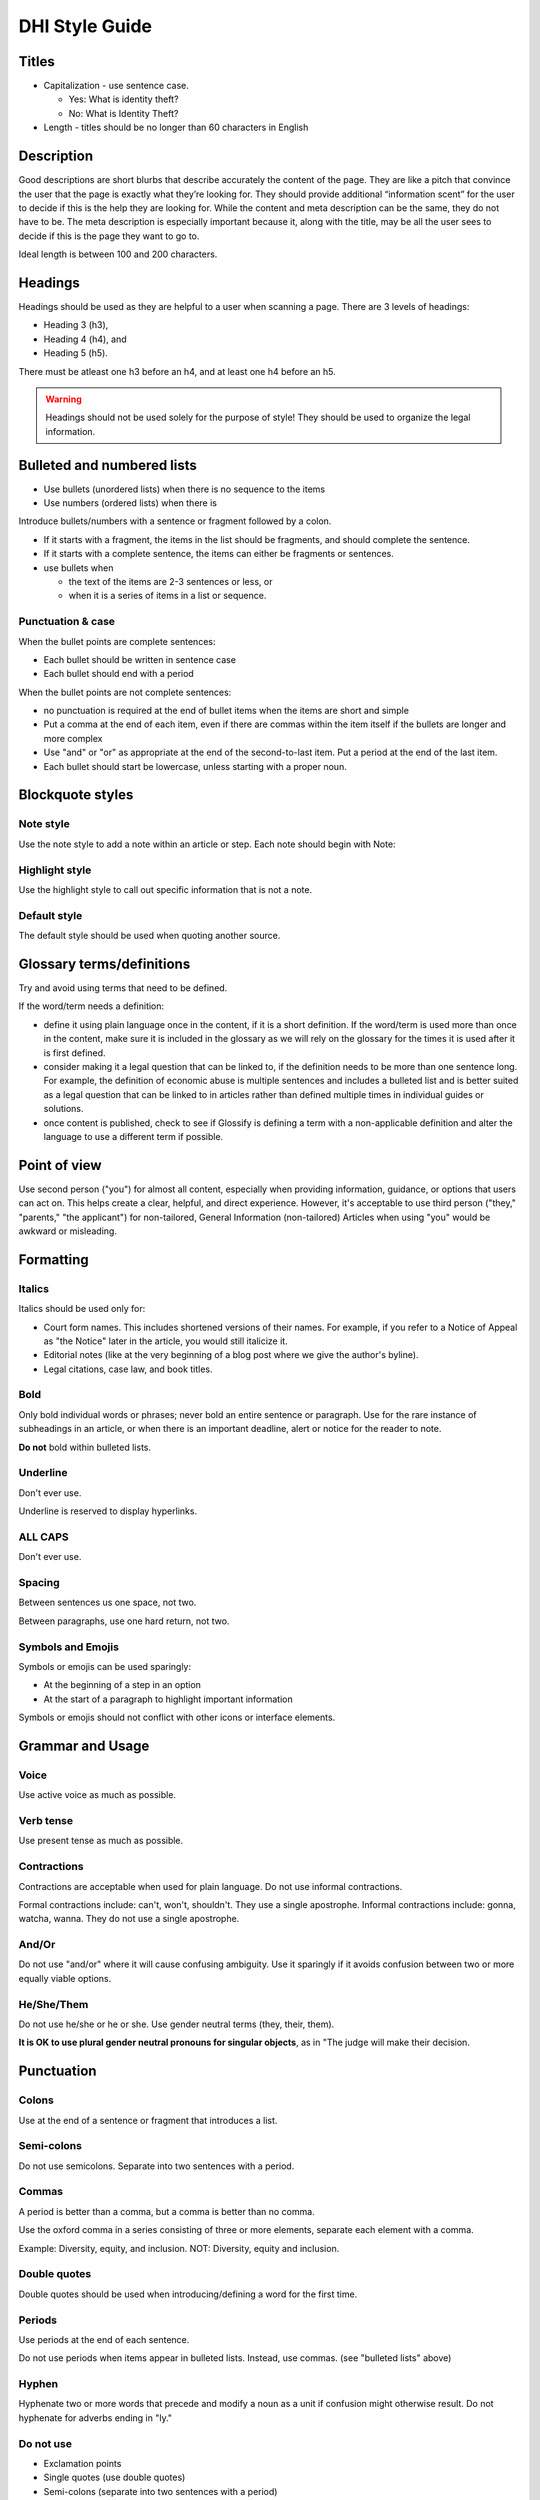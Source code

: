 ===========================
DHI Style Guide
===========================

Titles
==========

* Capitalization - use sentence case.

  * Yes: What is identity theft?
  * No: What is Identity Theft?
  
* Length - titles should be no longer than 60 characters in English

Description
=============

Good descriptions are short blurbs that describe accurately the content of the page. They are like a pitch that convince the user that the page is exactly what they’re looking for. They should provide additional “information scent” for the user to decide if this is the help they are looking for. While the content and meta description can be the same, they do not have to be. The meta description is especially important because it, along with the title, may be all the user sees to decide if this is the page they want to go to.

Ideal length is between 100 and 200 characters.



Headings
=========

Headings should be used as they are helpful to a user when scanning a page. There are 3 levels of headings:

* Heading 3 (h3),
* Heading 4 (h4), and
* Heading 5 (h5).

There must be atleast one h3 before an h4, and at least one h4 before an h5.

.. warning:: Headings should not be used solely for the purpose of style! They should be used to organize the legal information.


Bulleted and numbered lists
==============================

* Use bullets (unordered lists) when there is no sequence to the items
* Use numbers (ordered lists) when there is

Introduce bullets/numbers with a sentence or fragment followed by a colon.

* If it starts with a fragment, the items in the list should be fragments, and should complete the sentence.
* If it starts with a complete sentence, the items can either be fragments or sentences.


* use bullets when

  * the text of the items are 2-3 sentences or less, or
  * when it is a series of items in a list or sequence.

Punctuation & case
----------------------

When the bullet points are complete sentences:

* Each bullet should be written in sentence case
* Each bullet should end with a period

When the bullet points are not complete sentences:

* no punctuation is required at the end of bullet items when the items are short and simple
* Put a comma at the end of each item, even if there are commas within the item itself if the bullets are longer and more complex
* Use "and" or "or" as appropriate at the end of the second-to-last item. Put a period at the end of the last item.
* Each bullet should start be lowercase, unless starting with a proper noun.

Blockquote styles
===================

Note style
-----------

Use the note style to add a note within an article or step. Each note should begin with Note:

.. image:: ../assets/dhi_note.png

Highlight style
------------------

Use the highlight style to call out specific information that is not a note.

.. image:: ../assets/highlight_style.png

Default style
---------------
The default style should be used when quoting another source. 

  
Glossary terms/definitions
=============================
Try and avoid using terms that need to be defined.

If the word/term needs a definition:

* define it using plain language once in the content, if it is a short definition. If the word/term is used more than once in the content, make sure it is included in the glossary as we will rely on the glossary for the times it is used after it is first defined.
* consider making it a legal question that can be linked to, if the definition needs to be more than one sentence long. For example, the definition of economic abuse is multiple sentences and includes a bulleted list and is better suited as a legal question that can be linked to in articles rather than defined multiple times in individual guides or solutions.
* once content is published, check to see if Glossify is defining a term with a non-applicable definition and alter the language to use a different term if possible.


Point of view
=================
Use second person ("you") for almost all content, especially when providing information, guidance, or options that users can act on. This helps create a clear, helpful, and direct experience. However, it's acceptable to use third person ("they," "parents," "the applicant") for non-tailored, General Information (non-tailored) Articles when using "you" would be awkward or misleading.



Formatting
===============

Italics
----------
Italics should be used only for:

* Court form names. This includes shortened versions of their names. For example, if you refer to a Notice of Appeal  as "the Notice" later in the article, you would still italicize it.
* Editorial notes (like at the very beginning of a blog post where we give the author's byline).
* Legal citations, case law, and book titles.


Bold
-----------
Only bold individual words or phrases; never bold an entire sentence or paragraph. Use for the rare instance of subheadings in an article, or when there is an important deadline, alert or notice for the reader to note.

**Do not** bold within bulleted lists.

Underline
--------------
Don't ever use.

Underline is reserved to display hyperlinks.

ALL CAPS
-------------
Don't ever use.

Spacing
-----------
Between sentences us one space, not two.

Between paragraphs, use one hard return, not two.

Symbols and Emojis
---------------------

Symbols or emojis can be used sparingly:

* At the beginning of a step in an option
* At the start of a paragraph to highlight important information

Symbols or emojis should not conflict with other icons or interface elements.



Grammar and Usage
====================
Voice
--------

Use active voice as much as possible.

Verb tense
-------------
Use present tense as much as possible.

Contractions
----------------
Contractions are acceptable when used for plain language. Do not use informal contractions.

Formal contractions include: can't, won't, shouldn't. They use a single apostrophe.
Informal contractions include: gonna, watcha, wanna. They do not use a single apostrophe.

And/Or
----------
Do not use "and/or" where it will cause confusing ambiguity. Use it sparingly if it avoids confusion between two or more equally viable options.

He/She/Them
--------------
Do not use he/she or he or she. Use gender neutral terms (they, their, them).

**It is OK to use plural gender neutral pronouns for singular objects**, as in "The judge will make their decision.

Punctuation
=============
Colons
---------
Use at the end of a sentence or fragment that introduces a list.

Semi-colons
---------------
Do not use semicolons. Separate into two sentences with a period.

Commas
----------
A period is better than a comma, but a comma is better than no comma.

Use the oxford comma in a series consisting of three or more elements, separate each element with a comma.

Example: Diversity, equity, and inclusion. NOT: Diversity, equity and inclusion.

Double quotes
----------------
Double quotes should be used when introducing/defining a word for the first time.


Periods
------------
Use periods at the end of each sentence.

Do not use periods when items appear in bulleted lists. Instead, use commas. (see "bulleted lists" above)

Hyphen
--------
Hyphenate two or more words that precede and modify a noun as a unit if confusion might otherwise result. Do not hyphenate for adverbs ending in "ly."

Do not use
--------------

* Exclamation points
* Single quotes (use double quotes)
* Semi-colons (separate into two sentences with a period)
* Parentheses. Avoid using them. They are confusing to people with lower reading levels.
* Em dash
* Slash. Use 'and' or 'or' instead.
* Ampersand (&)


En dash
Use to indicate a range. Do not space on either side of an en dash.

Capitalization
=================

* Capitalize proper names
* Capitalize specific courts or judges but do not capitalize when speaking generally of court, judges, or clerk.  For example:

  * Judge Joe Smith
  * the judge on the case
  * The Illinois Supreme Court
  * the court in your county


* Criminal offenses are not capitalized.
* Organization names should use title case
* Circuit Clerk, Court Clerk, or Clerk should never be capitalized. Use 'circuit clerk', 'county clerk,' or 'clerk'.


Numbers & Currency
=====================

* Spell out 'zero' and 'one'; use digits otherwise.
* Use commas in numbers of 4 or more digits.
* Use dollar sign. Only use decimals if there are cents (not ".00").
* Fractions are preferred over decimals and should be written as 1/2, 1/4, 1/3. Avoid using the single fraction characters, like ½, as they do not render properly across all platforms. If they start a sentence, they should be spelled out:

  * One-third of the group have multiple convictions
  * In the group, 1/3 have multiple convictions

* If in doubt, follow the AP style guide.

Phone number format
======================


   "(555) 555-5555"

Phone numbers can also be hyperlinked. The correct way to link a phone number is <a href="tel:555-555-5555">(555) 555-5555</a>

Dates
========
Spell out month, xx day, xxxx year (American English); xx day, month, year (non-English).

Examples:

* May 7, 2021
* November 12, 1984


Hyperlinks
============
Don't hyperlink words like "click here" or "more."  Instead, hyperlink the specific words (preferably nouns) that describe the information on the page being linked to. For example: "Find more information on the Illinois Courts website."


Connecting to external resources
------------------------------------

.. note:: Always link when you can over downloading and storing on our website.

In other words, if there is a PDF we want to create content for, we should try to create a "link" form to the URL where that form is hosted on an external site like a circuit clerk's site, instead of downloading the form and re-uploading as a "download" form. This is so that if the form is updated we will be alerted because the link will break.

External links
------------------
External links should only be used to send users to forms or resources on pages that are run by government agencies or reputable non-profits.  Do not link users to private attorneys' websites, political websites, or generic informational websites (like ask.com or wikipedia).


Links to legal authority
---------------------------
When linking to Illinois statutes, link to the ILGA website's version. Bring people to the Article level, or Title level if Article is unavailable.

For federal statutes, link them to the LII website https://www.law.cornell.edu/.

For caselaw, link them to Google Scholar.

Links to Statewide Forms
--------------------------
When you refer to a Statewide Form, hyperlink the name of it to the AOIC page for that form suite (or that specific form) the first time you refer to it. After that, you don't need to hyperlink it each time.

.. note:: If ILAO has automated the statewide form, we should reference our Easy Form instead. The Easy Form landing page will have the link to the AOIC PDF version as well.





